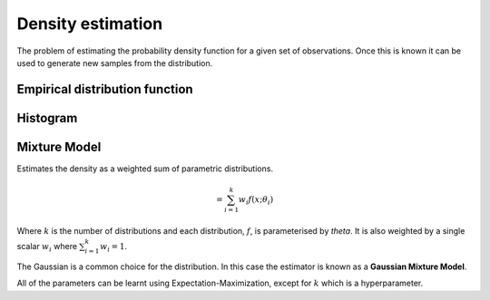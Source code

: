 """"""""""""""""""""
Density estimation
""""""""""""""""""""
The problem of estimating the probability density function for a given set of observations. Once this is known it can be used to generate new samples from the distribution.

Empirical distribution function
---------------------------------

Histogram
-----------


Mixture Model
------------------------
Estimates the density as a weighted sum of parametric distributions.

.. math::
  = \sum_{i=1}^k w_i f(x;\theta_i)

Where :math:`k` is the number of distributions and each distribution, :math:`f`, is parameterised by `\theta`. It is also weighted by a single scalar :math:`w_i` where :math:`\sum_{i=1}^k w_i = 1`.

The Gaussian is a common choice for the distribution. In this case the estimator is known as a **Gaussian Mixture Model**.

All of the parameters can be learnt using Expectation-Maximization, except for :math:`k` which is a hyperparameter.


